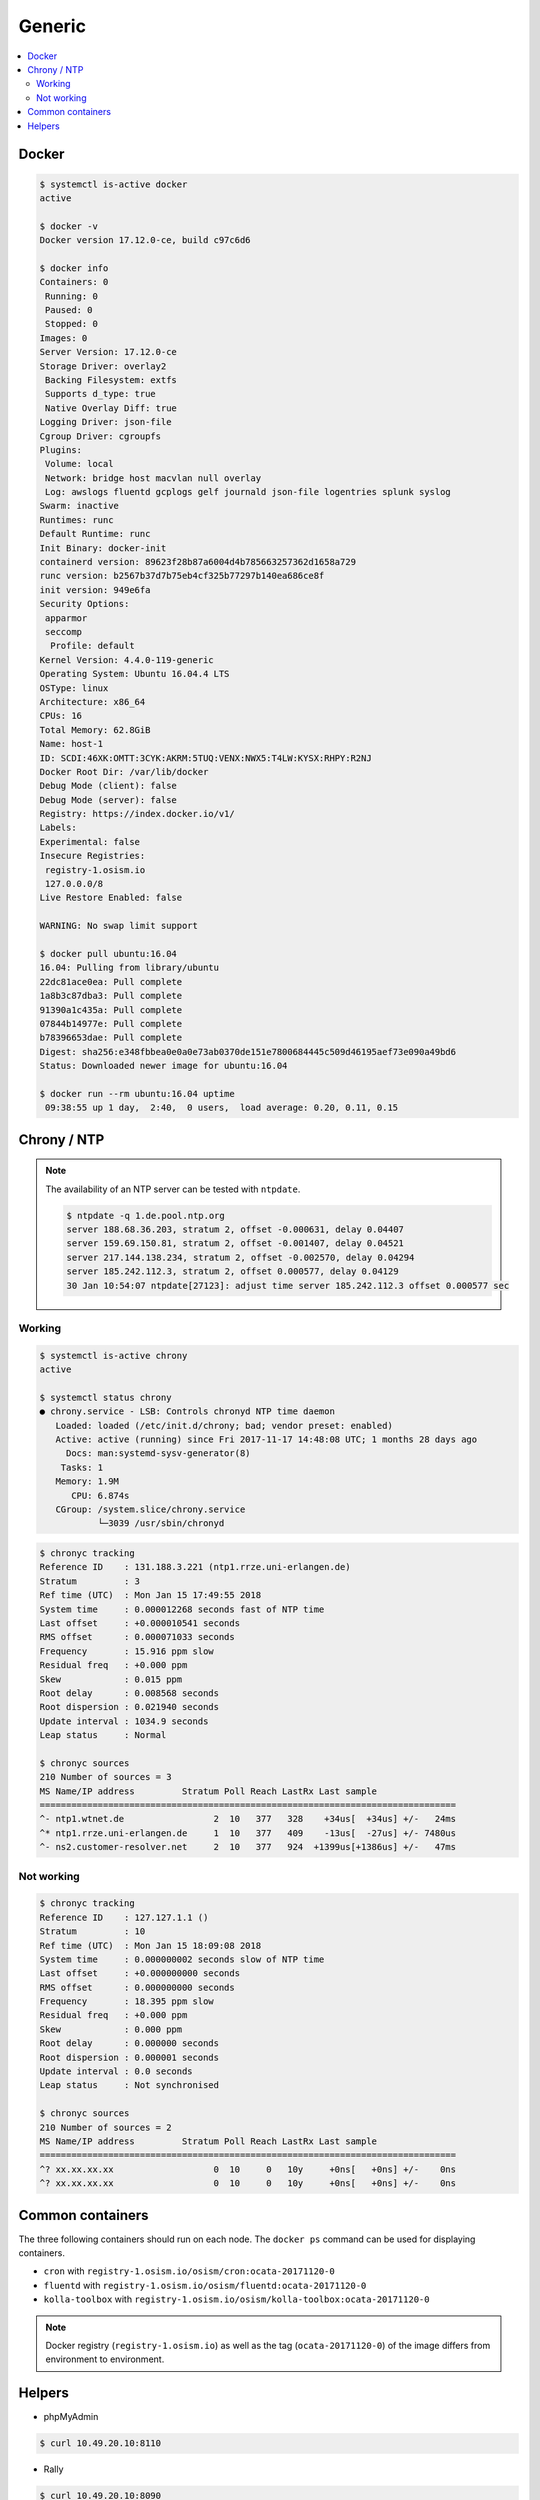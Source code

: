 =======
Generic
=======

.. contents::
   :local:

Docker
======

.. code-block:: console

   $ systemctl is-active docker
   active

   $ docker -v
   Docker version 17.12.0-ce, build c97c6d6

   $ docker info
   Containers: 0
    Running: 0
    Paused: 0
    Stopped: 0
   Images: 0
   Server Version: 17.12.0-ce
   Storage Driver: overlay2
    Backing Filesystem: extfs
    Supports d_type: true
    Native Overlay Diff: true
   Logging Driver: json-file
   Cgroup Driver: cgroupfs
   Plugins:
    Volume: local
    Network: bridge host macvlan null overlay
    Log: awslogs fluentd gcplogs gelf journald json-file logentries splunk syslog
   Swarm: inactive
   Runtimes: runc
   Default Runtime: runc
   Init Binary: docker-init
   containerd version: 89623f28b87a6004d4b785663257362d1658a729
   runc version: b2567b37d7b75eb4cf325b77297b140ea686ce8f
   init version: 949e6fa
   Security Options:
    apparmor
    seccomp
     Profile: default
   Kernel Version: 4.4.0-119-generic
   Operating System: Ubuntu 16.04.4 LTS
   OSType: linux
   Architecture: x86_64
   CPUs: 16
   Total Memory: 62.8GiB
   Name: host-1
   ID: SCDI:46XK:OMTT:3CYK:AKRM:5TUQ:VENX:NWX5:T4LW:KYSX:RHPY:R2NJ
   Docker Root Dir: /var/lib/docker
   Debug Mode (client): false
   Debug Mode (server): false
   Registry: https://index.docker.io/v1/
   Labels:
   Experimental: false
   Insecure Registries:
    registry-1.osism.io
    127.0.0.0/8
   Live Restore Enabled: false

   WARNING: No swap limit support

   $ docker pull ubuntu:16.04
   16.04: Pulling from library/ubuntu
   22dc81ace0ea: Pull complete
   1a8b3c87dba3: Pull complete
   91390a1c435a: Pull complete
   07844b14977e: Pull complete
   b78396653dae: Pull complete
   Digest: sha256:e348fbbea0e0a0e73ab0370de151e7800684445c509d46195aef73e090a49bd6
   Status: Downloaded newer image for ubuntu:16.04

   $ docker run --rm ubuntu:16.04 uptime
    09:38:55 up 1 day,  2:40,  0 users,  load average: 0.20, 0.11, 0.15


Chrony / NTP
============

.. note::

   The availability of an NTP server can be tested with ``ntpdate``.

   .. code-block:: console

      $ ntpdate -q 1.de.pool.ntp.org
      server 188.68.36.203, stratum 2, offset -0.000631, delay 0.04407
      server 159.69.150.81, stratum 2, offset -0.001407, delay 0.04521
      server 217.144.138.234, stratum 2, offset -0.002570, delay 0.04294
      server 185.242.112.3, stratum 2, offset 0.000577, delay 0.04129
      30 Jan 10:54:07 ntpdate[27123]: adjust time server 185.242.112.3 offset 0.000577 sec

Working
-------

.. code-block:: console

   $ systemctl is-active chrony
   active

   $ systemctl status chrony
   ● chrony.service - LSB: Controls chronyd NTP time daemon
      Loaded: loaded (/etc/init.d/chrony; bad; vendor preset: enabled)
      Active: active (running) since Fri 2017-11-17 14:48:08 UTC; 1 months 28 days ago
        Docs: man:systemd-sysv-generator(8)
       Tasks: 1
      Memory: 1.9M
         CPU: 6.874s
      CGroup: /system.slice/chrony.service
              └─3039 /usr/sbin/chronyd

.. code-block:: console

   $ chronyc tracking
   Reference ID    : 131.188.3.221 (ntp1.rrze.uni-erlangen.de)
   Stratum         : 3
   Ref time (UTC)  : Mon Jan 15 17:49:55 2018
   System time     : 0.000012268 seconds fast of NTP time
   Last offset     : +0.000010541 seconds
   RMS offset      : 0.000071033 seconds
   Frequency       : 15.916 ppm slow
   Residual freq   : +0.000 ppm
   Skew            : 0.015 ppm
   Root delay      : 0.008568 seconds
   Root dispersion : 0.021940 seconds
   Update interval : 1034.9 seconds
   Leap status     : Normal

   $ chronyc sources
   210 Number of sources = 3
   MS Name/IP address         Stratum Poll Reach LastRx Last sample
   ===============================================================================
   ^- ntp1.wtnet.de                 2  10   377   328    +34us[  +34us] +/-   24ms
   ^* ntp1.rrze.uni-erlangen.de     1  10   377   409    -13us[  -27us] +/- 7480us
   ^- ns2.customer-resolver.net     2  10   377   924  +1399us[+1386us] +/-   47ms

Not working
-----------

.. code-block:: console

   $ chronyc tracking
   Reference ID    : 127.127.1.1 ()
   Stratum         : 10
   Ref time (UTC)  : Mon Jan 15 18:09:08 2018
   System time     : 0.000000002 seconds slow of NTP time
   Last offset     : +0.000000000 seconds
   RMS offset      : 0.000000000 seconds
   Frequency       : 18.395 ppm slow
   Residual freq   : +0.000 ppm
   Skew            : 0.000 ppm
   Root delay      : 0.000000 seconds
   Root dispersion : 0.000001 seconds
   Update interval : 0.0 seconds
   Leap status     : Not synchronised

   $ chronyc sources
   210 Number of sources = 2
   MS Name/IP address         Stratum Poll Reach LastRx Last sample
   ===============================================================================
   ^? xx.xx.xx.xx                   0  10     0   10y     +0ns[   +0ns] +/-    0ns
   ^? xx.xx.xx.xx                   0  10     0   10y     +0ns[   +0ns] +/-    0ns

Common containers
=================

The three following containers should run on each node. The ``docker ps`` command can be used for displaying containers.

* ``cron`` with ``registry-1.osism.io/osism/cron:ocata-20171120-0``
* ``fluentd`` with ``registry-1.osism.io/osism/fluentd:ocata-20171120-0``
* ``kolla-toolbox`` with ``registry-1.osism.io/osism/kolla-toolbox:ocata-20171120-0``

.. note::

   Docker registry (``registry-1.osism.io``) as well as the tag (``ocata-20171120-0``) of the image differs from environment to environment.

Helpers
=======

* phpMyAdmin

.. code-block:: console

   $ curl 10.49.20.10:8110

* Rally

.. code-block:: console

   $ curl 10.49.20.10:8090

* Cephclient

.. code-block:: console

   $ ceph -s

* OpenStackClient

.. code-block:: console

   $ openstack --os-cloud admin service list
